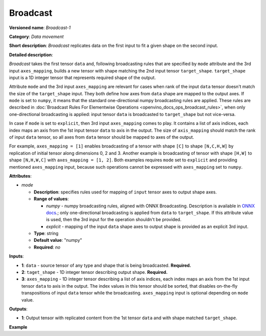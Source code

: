 .. {#openvino_docs_ops_movement_Broadcast_1}

Broadcast
=========


.. meta::
  :description: Learn about Broadcast-1 - a data movement operation,
                which can be performed on two required and one optional input tensor.

**Versioned name**: *Broadcast-1*

**Category**: *Data movement*

**Short description**: *Broadcast* replicates data on the first input to fit a given shape on the second input.

**Detailed description**:

*Broadcast* takes the first tensor ``data`` and, following broadcasting rules that are specified by ``mode`` attribute and the 3rd input ``axes_mapping``, builds a new tensor with shape matching the 2nd input tensor ``target_shape``. ``target_shape`` input is a 1D integer tensor that represents required shape of the output.

Attribute ``mode`` and the 3rd input ``axes_mapping`` are relevant for cases when rank of the input ``data`` tensor doesn't match the size of the ``target_shape`` input. They both define how axes from ``data`` shape are mapped to the output axes. If ``mode`` is set to ``numpy``, it means that the standard one-directional numpy broadcasting rules are applied. These rules are described in :doc:`Broadcast Rules For Elementwise Operations <openvino_docs_ops_broadcast_rules>`, when only one-directional broadcasting is applied: input tensor ``data`` is broadcasted to ``target_shape`` but not vice-versa.

In case if ``mode`` is set to ``explicit``, then 3rd input ``axes_mapping`` comes to play. It contains a list of axis indices, each index maps an axis from the 1st input tensor ``data`` to axis in the output. The size of ``axis_mapping`` should match the rank of input ``data`` tensor, so all axes from ``data`` tensor should be mapped to axes of the output.

For example, ``axes_mapping = [1]`` enables broadcasting of a tensor with shape ``[C]`` to shape ``[N,C,H,W]`` by replication of initial tensor along dimensions 0, 2 and 3. Another example is broadcasting of tensor with shape ``[H,W]`` to shape ``[N,H,W,C]`` with ``axes_mapping = [1, 2]``. Both examples requires ``mode`` set to ``explicit`` and providing mentioned ``axes_mapping`` input, because such operations cannot be expressed with ``axes_mapping`` set to ``numpy``.


**Attributes**:

* *mode*

  * **Description**: specifies rules used for mapping of ``input`` tensor axes to output shape axes.
  * **Range of values**:

    * *numpy* - numpy broadcasting rules, aligned with ONNX Broadcasting. Description is available in `ONNX docs <https://github.com/onnx/onnx/blob/master/docs/Broadcasting.md>`__.; only one-directional broadcasting is applied from ``data`` to ``target_shape``. If this attribute value is used, then the 3rd input for the operation shouldn't be provided.
    * *explicit* - mapping of the input ``data`` shape axes to output shape is provided as an explicit 3rd input.
  * **Type**: string
  * **Default value**: "numpy"
  * **Required**: *no*


**Inputs**:

* **1**: ``data`` - source tensor of any type and shape that is being broadcasted. **Required.**
* **2**: ``taget_shape`` - 1D integer tensor describing output shape. **Required.**
* **3**: ``axes_mapping`` - 1D integer tensor describing a list of axis indices, each index maps an axis from the 1st input tensor ``data`` to axis in the output. The index values in this tensor should be sorted, that disables on-the-fly transpositions of input ``data`` tensor while the broadcasting. ``axes_mapping`` input is optional depending on ``mode`` value.

**Outputs**:

* **1**: Output tensor with replicated content from the 1st tensor ``data`` and with shape matched ``target_shape``.

**Example**

.. code-block:: xml
   :force:

   <layer ... type="Broadcast" ...>
       <data mode="numpy"/>
       <input>
           <port id="0">
               <dim>16</dim>
               <dim>1</dim>
               <dim>1</dim>
          </port>
           <port id="1">
               <dim>4</dim>   <!--The tensor contains 4 elements: [1, 16, 50, 50] -->
           </port>
           <!-- the 3rd input shouldn't be provided with mode="numpy" -->
       </input>
       <output>
           <port id="2">
               <dim>1</dim>
               <dim>16</dim>
               <dim>50</dim>
               <dim>50</dim>
           </port>
       </output>
   </layer>

   <layer ... type="Broadcast" ...>
       <data mode="explicit"/>
       <input>
           <port id="0">
               <dim>16</dim>
          </port>
           <port id="1">
               <dim>4</dim>   <!--The tensor contains 4 elements: [1, 16, 50, 50] -->
           </port>
           <port id="1">
               <dim>1</dim>   <!--The tensor contains 1 elements: [1] -->
           </port>
       </input>
       <output>
           <port id="2">
               <dim>1</dim>
               <dim>16</dim>
               <dim>50</dim>
               <dim>50</dim>
           </port>
       </output>
   </layer>

   <layer ... type="Broadcast" ...>
       <data mode="explicit"/>
       <input>
           <port id="0">
               <dim>50</dim>
               <dim>50</dim>
          </port>
           <port id="1">
               <dim>4</dim>   <!--The tensor contains 4 elements: [1, 50, 50, 16] -->
           </port>
           <port id="1">
               <dim>2</dim>   <!--The tensor contains 2 elements: [1, 2] -->
           </port>
       </input>
       <output>
           <port id="2">
               <dim>1</dim>
               <dim>50</dim>
               <dim>50</dim>
               <dim>16</dim>
           </port>
       </output>
   </layer>


